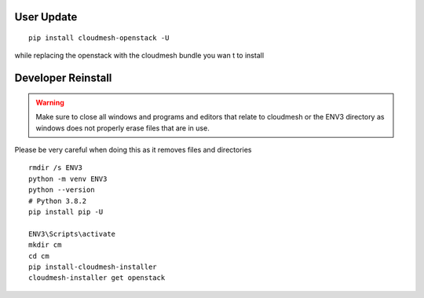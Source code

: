 User Update
============

::

    pip install cloudmesh-openstack -U

while replacing the openstack with the cloudmesh bundle you wan t to install

Developer Reinstall
===================

.. warning:: Make sure to close all windows and programs and editors that relate to
              cloudmesh or the ENV3 directory as windows does not properly erase files
              that are in use.

Please be very careful when doing this as it removes files and directories

::

   rmdir /s ENV3
   python -m venv ENV3
   python --version
   # Python 3.8.2
   pip install pip -U

   ENV3\Scripts\activate
   mkdir cm
   cd cm
   pip install-cloudmesh-installer
   cloudmesh-installer get openstack


